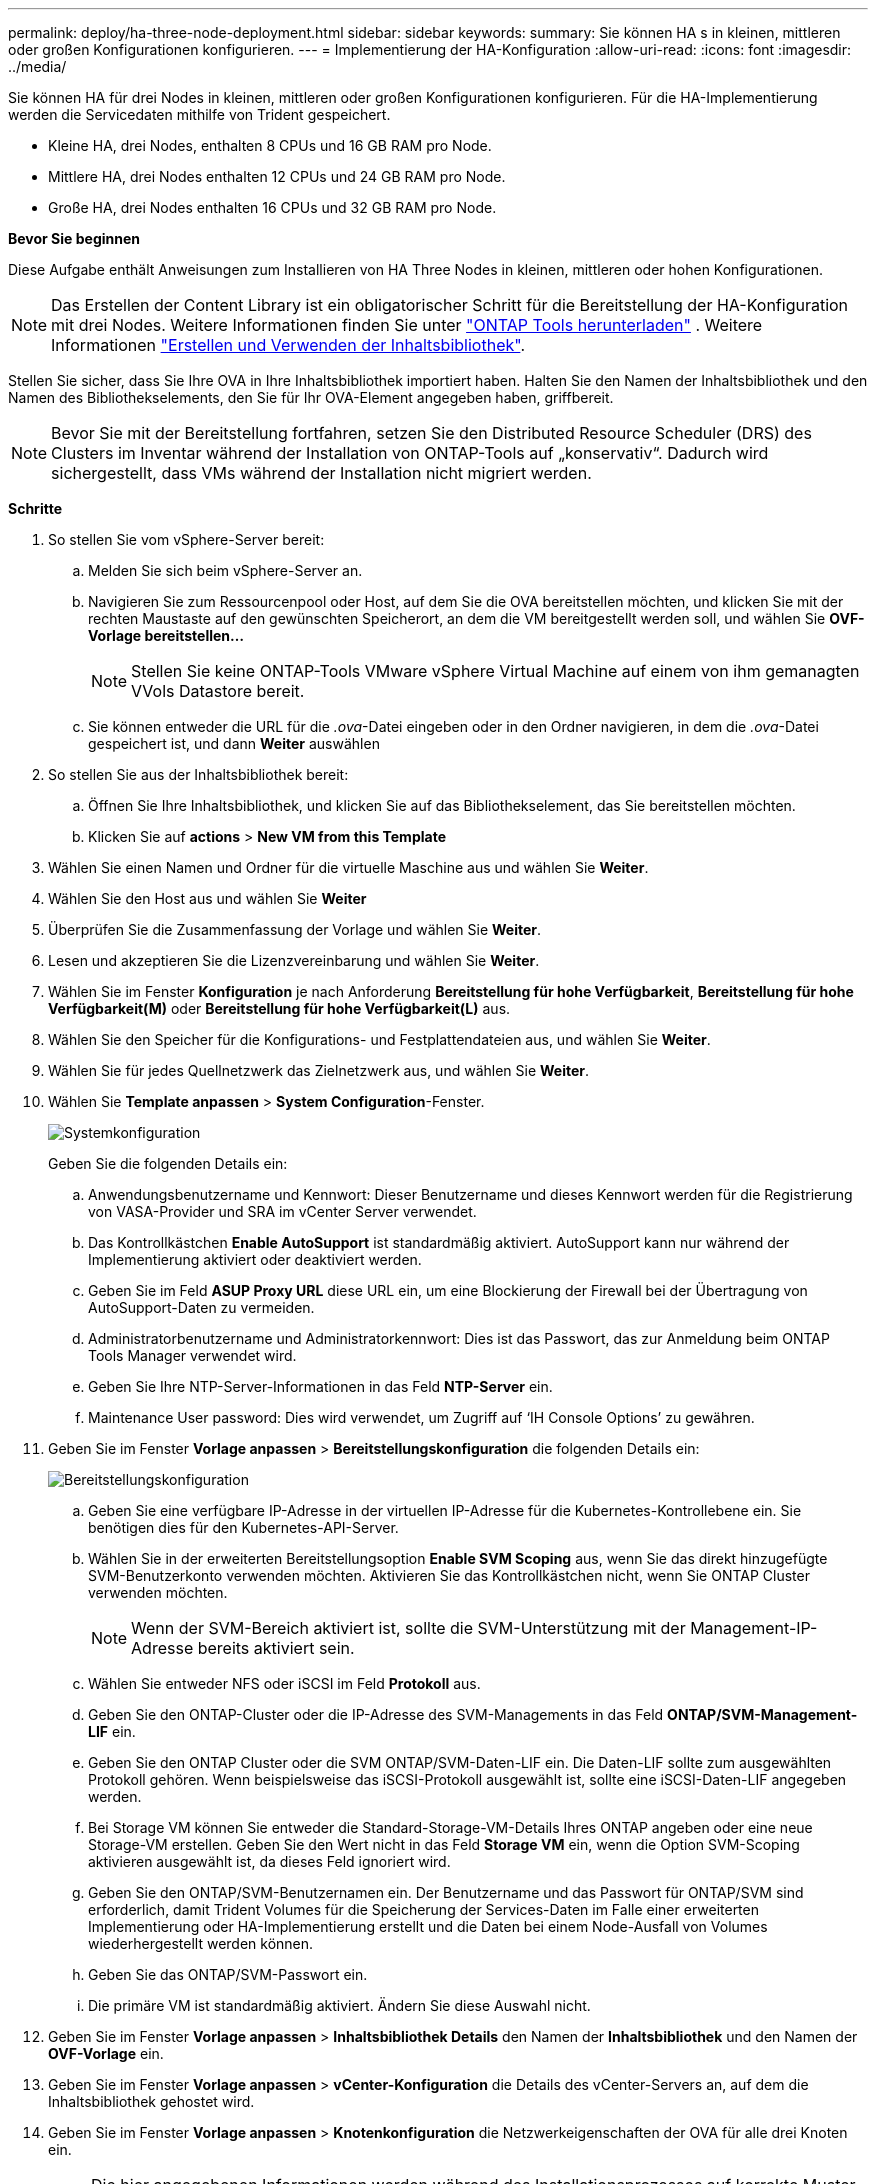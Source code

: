 ---
permalink: deploy/ha-three-node-deployment.html 
sidebar: sidebar 
keywords:  
summary: Sie können HA s in kleinen, mittleren oder großen Konfigurationen konfigurieren. 
---
= Implementierung der HA-Konfiguration
:allow-uri-read: 
:icons: font
:imagesdir: ../media/


[role="lead"]
Sie können HA für drei Nodes in kleinen, mittleren oder großen Konfigurationen konfigurieren. Für die HA-Implementierung werden die Servicedaten mithilfe von Trident gespeichert.

* Kleine HA, drei Nodes, enthalten 8 CPUs und 16 GB RAM pro Node.
* Mittlere HA, drei Nodes enthalten 12 CPUs und 24 GB RAM pro Node.
* Große HA, drei Nodes enthalten 16 CPUs und 32 GB RAM pro Node.


*Bevor Sie beginnen*

Diese Aufgabe enthält Anweisungen zum Installieren von HA Three Nodes in kleinen, mittleren oder hohen Konfigurationen.


NOTE: Das Erstellen der Content Library ist ein obligatorischer Schritt für die Bereitstellung der HA-Konfiguration mit drei Nodes. Weitere Informationen finden Sie unter link:../deploy/download-ontap-tools.html["ONTAP Tools herunterladen"] . Weitere Informationen https://blogs.vmware.com/vsphere/2020/01/creating-and-using-content-library.html["Erstellen und Verwenden der Inhaltsbibliothek"].

Stellen Sie sicher, dass Sie Ihre OVA in Ihre Inhaltsbibliothek importiert haben. Halten Sie den Namen der Inhaltsbibliothek und den Namen des Bibliothekselements, den Sie für Ihr OVA-Element angegeben haben, griffbereit.


NOTE: Bevor Sie mit der Bereitstellung fortfahren, setzen Sie den Distributed Resource Scheduler (DRS) des Clusters im Inventar während der Installation von ONTAP-Tools auf „konservativ“. Dadurch wird sichergestellt, dass VMs während der Installation nicht migriert werden.

*Schritte*

. So stellen Sie vom vSphere-Server bereit:
+
.. Melden Sie sich beim vSphere-Server an.
.. Navigieren Sie zum Ressourcenpool oder Host, auf dem Sie die OVA bereitstellen möchten, und klicken Sie mit der rechten Maustaste auf den gewünschten Speicherort, an dem die VM bereitgestellt werden soll, und wählen Sie *OVF-Vorlage bereitstellen...*
+

NOTE: Stellen Sie keine ONTAP-Tools VMware vSphere Virtual Machine auf einem von ihm gemanagten VVols Datastore bereit.

.. Sie können entweder die URL für die _.ova_-Datei eingeben oder in den Ordner navigieren, in dem die _.ova_-Datei gespeichert ist, und dann *Weiter* auswählen


. So stellen Sie aus der Inhaltsbibliothek bereit:
+
.. Öffnen Sie Ihre Inhaltsbibliothek, und klicken Sie auf das Bibliothekselement, das Sie bereitstellen möchten.
.. Klicken Sie auf *actions* > *New VM from this Template*


. Wählen Sie einen Namen und Ordner für die virtuelle Maschine aus und wählen Sie *Weiter*.
. Wählen Sie den Host aus und wählen Sie *Weiter*
. Überprüfen Sie die Zusammenfassung der Vorlage und wählen Sie *Weiter*.
. Lesen und akzeptieren Sie die Lizenzvereinbarung und wählen Sie *Weiter*.
. Wählen Sie im Fenster *Konfiguration* je nach Anforderung *Bereitstellung für hohe Verfügbarkeit*, *Bereitstellung für hohe Verfügbarkeit(M)* oder *Bereitstellung für hohe Verfügbarkeit(L)* aus.
. Wählen Sie den Speicher für die Konfigurations- und Festplattendateien aus, und wählen Sie *Weiter*.
. Wählen Sie für jedes Quellnetzwerk das Zielnetzwerk aus, und wählen Sie *Weiter*.
. Wählen Sie *Template anpassen* > *System Configuration*-Fenster.
+
image:../media/ha-deployment-sys-config.png["Systemkonfiguration"]

+
Geben Sie die folgenden Details ein:

+
.. Anwendungsbenutzername und Kennwort: Dieser Benutzername und dieses Kennwort werden für die Registrierung von VASA-Provider und SRA im vCenter Server verwendet.
.. Das Kontrollkästchen *Enable AutoSupport* ist standardmäßig aktiviert. AutoSupport kann nur während der Implementierung aktiviert oder deaktiviert werden.
.. Geben Sie im Feld *ASUP Proxy URL* diese URL ein, um eine Blockierung der Firewall bei der Übertragung von AutoSupport-Daten zu vermeiden.
.. Administratorbenutzername und Administratorkennwort: Dies ist das Passwort, das zur Anmeldung beim ONTAP Tools Manager verwendet wird.
.. Geben Sie Ihre NTP-Server-Informationen in das Feld *NTP-Server* ein.
.. Maintenance User password: Dies wird verwendet, um Zugriff auf ‘IH Console Options’ zu gewähren.


. Geben Sie im Fenster *Vorlage anpassen* > *Bereitstellungskonfiguration* die folgenden Details ein:
+
image:../media/ha-deploy-config.png["Bereitstellungskonfiguration"]

+
.. Geben Sie eine verfügbare IP-Adresse in der virtuellen IP-Adresse für die Kubernetes-Kontrollebene ein. Sie benötigen dies für den Kubernetes-API-Server.
.. Wählen Sie in der erweiterten Bereitstellungsoption *Enable SVM Scoping* aus, wenn Sie das direkt hinzugefügte SVM-Benutzerkonto verwenden möchten. Aktivieren Sie das Kontrollkästchen nicht, wenn Sie ONTAP Cluster verwenden möchten.
+

NOTE: Wenn der SVM-Bereich aktiviert ist, sollte die SVM-Unterstützung mit der Management-IP-Adresse bereits aktiviert sein.

.. Wählen Sie entweder NFS oder iSCSI im Feld *Protokoll* aus.
.. Geben Sie den ONTAP-Cluster oder die IP-Adresse des SVM-Managements in das Feld *ONTAP/SVM-Management-LIF* ein.
.. Geben Sie den ONTAP Cluster oder die SVM ONTAP/SVM-Daten-LIF ein. Die Daten-LIF sollte zum ausgewählten Protokoll gehören. Wenn beispielsweise das iSCSI-Protokoll ausgewählt ist, sollte eine iSCSI-Daten-LIF angegeben werden.
.. Bei Storage VM können Sie entweder die Standard-Storage-VM-Details Ihres ONTAP angeben oder eine neue Storage-VM erstellen. Geben Sie den Wert nicht in das Feld *Storage VM* ein, wenn die Option SVM-Scoping aktivieren ausgewählt ist, da dieses Feld ignoriert wird.
.. Geben Sie den ONTAP/SVM-Benutzernamen ein. Der Benutzername und das Passwort für ONTAP/SVM sind erforderlich, damit Trident Volumes für die Speicherung der Services-Daten im Falle einer erweiterten Implementierung oder HA-Implementierung erstellt und die Daten bei einem Node-Ausfall von Volumes wiederhergestellt werden können.
.. Geben Sie das ONTAP/SVM-Passwort ein.
.. Die primäre VM ist standardmäßig aktiviert. Ändern Sie diese Auswahl nicht.


. Geben Sie im Fenster *Vorlage anpassen* > *Inhaltsbibliothek Details* den Namen der *Inhaltsbibliothek* und den Namen der *OVF-Vorlage* ein.
. Geben Sie im Fenster *Vorlage anpassen* > *vCenter-Konfiguration* die Details des vCenter-Servers an, auf dem die Inhaltsbibliothek gehostet wird.
. Geben Sie im Fenster *Vorlage anpassen* > *Knotenkonfiguration* die Netzwerkeigenschaften der OVA für alle drei Knoten ein.
+

NOTE: Die hier angegebenen Informationen werden während des Installationsprozesses auf korrekte Muster überprüft. Im Falle einer Abweichung wird eine Fehlermeldung auf der Webkonsole angezeigt, und Sie werden aufgefordert, falsche Informationen zu korrigieren.

+
.. Geben Sie den Hostnamen ein. Hostnamen, die aus Groß- und Kleinbuchstaben (A-Z), Kleinbuchstaben (a-z), Ziffern (0-9) und dem Bindestrich (-) bestehen, werden nur unterstützt. Wenn Sie Dual-Stack konfigurieren möchten, geben Sie den Hostnamen an, der der IPv6-Adresse zugeordnet ist.
.. Geben Sie die dem Hostnamen zugeordnete IP-Adresse (IPV4) ein. Geben Sie im Fall eines Dual-Stacks alle verfügbaren IPv4-IP-Adressen an, die sich im gleichen VLAN wie die IPv6-Adresse befinden.
.. Geben Sie die IPV6-Adresse im bereitgestellten Netzwerk nur ein, wenn Sie Dual Stack benötigen.
.. Geben Sie nur die Präfixlänge für IPV6 an.
.. Geben Sie im Feld Netzmaske (nur für IPV4) das Subnetz an, das im bereitgestellten Netzwerk verwendet werden soll.
.. Geben Sie das Gateway im bereitgestellten Netzwerk an.
.. Geben Sie die IP-Adresse des primären DNS-Servers an.
.. Geben Sie die IP-Adresse des sekundären DNS-Servers an.
.. Geben Sie den Suchdomänennamen an, der beim Auflösen des Hostnamens verwendet werden soll.
.. Geben Sie das IPV6-Gateway im bereitgestellten Netzwerk nur an, wenn Sie Dual-Stack benötigen.


. Geben Sie im Fenster *Template anpassen* > *Node 2 Configuration* und *Node 3 Configuration* die folgenden Details ein:
+
.. Hostname 2 und 3: Hostnamen, die aus Groß- und Kleinbuchstaben (A-Z), Kleinbuchstaben (a-z), Ziffern (0-9) und dem Bindestrich (-) bestehen, werden nur unterstützt. Wenn Sie Dual-Stack konfigurieren möchten, geben Sie den Hostnamen an, der der IPv6-Adresse zugeordnet ist.
.. IP-Adresse
.. IPV6-Adresse


. Überprüfen Sie die Details im Fenster *Ready to Complete*, wählen Sie *Finish*.
+
Wenn die Bereitstellungsaufgabe erstellt wird, wird der Fortschritt in der vSphere-Taskleiste angezeigt.

. Schalten Sie die VM nach Abschluss der Aufgabe ein.
+
Die Installation beginnt. Sie können den Installationsfortschritt in der Web-Konsole der VM verfolgen. Im Rahmen der Installation werden Node-Konfigurationen validiert. Die Eingaben, die unter verschiedenen Abschnitten unter der Vorlage „Anpassen“ im OVF-Formular bereitgestellt werden, werden validiert. Bei Unstimmigkeiten werden Sie in einem Dialogfeld aufgefordert, Korrekturmaßnahmen zu ergreifen.

. Nehmen Sie die erforderlichen Änderungen in der Dialogaufforderung vor. Verwenden Sie die Tabulatortaste, um über das Bedienfeld zu navigieren, um Ihre Werte einzugeben, *OK* oder *Abbrechen*.
. Bei Auswahl von *OK* werden die angegebenen Werte erneut validiert. Mit den ONTAP-Tools für VMware können Sie drei Versuche durchführen, ungültige Werte zu korrigieren. Wenn Sie Probleme nach drei Versuchen nicht beheben können, wird die Produktinstallation angehalten, und Sie werden aufgefordert, die Installation auf einer neuen VM zu versuchen.
. Nach der erfolgreichen Installation zeigt die Webkonsole den Status der ONTAP Tools für VMware vSphere an.

